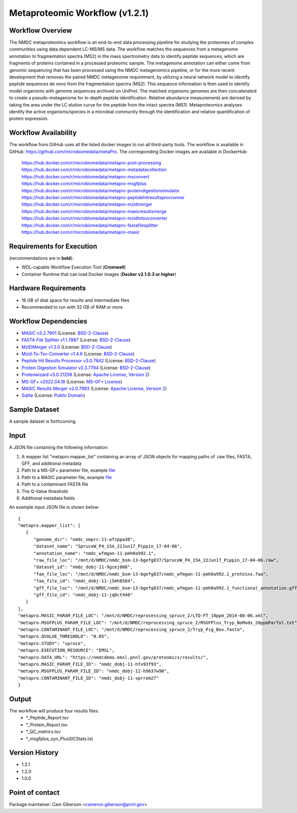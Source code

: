 Metaproteomic Workflow (v1.2.1)
========================================

.. image:: metap_workflow2024.svg
   :scale: 25%
   :alt: Metaproteomics workflow


Workflow Overview
-------
The NMDC metaproteomics workflow is an end-to-end data processing pipeline for studying the proteomes of complex communities using data dependent LC-MS/MS data. The workflow matches the sequences from a metagenome annotation to fragmentation spectra (MS2) in the mass spectrometry data to identify peptide sequences, which are fragments of proteins contained in a processed proteomic sample. The metagenome annotation can either come from genomic sequencing that has been processed using the NMDC metagenomics pipeline, or for the more recent development that removes the paired NMDC metagenome requirement, by utilizing a neural network model to identify peptide sequences de novo from the fragmentation spectra (MS2). This sequence information is then used to identify model organisms with genome sequences archived on UniProt. The matched organisms genomes are then concatenated to create a pseudo-metagenome for in-depth peptide identification. Relative abundance measurements are derived by taking the area under the LC elution curve for the peptide from the intact spectra (MS1).
Metaproteomics analyses identify the active organisms/species in a microbial community through the identification and relative quantification of protein expression.


Workflow Availability
---------------------

The workflow from GitHub uses all the listed docker images to run all third-party tools.
The workflow is available in GitHub: https://github.com/microbiomedata/metaPro. 
The corresponding Docker images are available in DockerHub: 
   https://hub.docker.com/r/microbiomedata/metapro-post-processing
   https://hub.docker.com/r/microbiomedata/metapro-metadatacollection
   https://hub.docker.com/r/microbiomedata/metapro-msconvert
   https://hub.docker.com/r/microbiomedata/metapro-msgfplus
   https://hub.docker.com/r/microbiomedata/metapro-proteindigestionsimulator
   https://hub.docker.com/r/microbiomedata/metapro-peptidehitresultsprocrunner
   https://hub.docker.com/r/microbiomedata/metapro-mzidmerger
   https://hub.docker.com/r/microbiomedata/metapro-masicresultsmerge
   https://hub.docker.com/r/microbiomedata/metapro-mzidtotsvconverter
   https://hub.docker.com/r/microbiomedata/metapro-fastafilesplitter
   https://hub.docker.com/r/microbiomedata/metapro-masic


Requirements for Execution
--------------------------

(recommendations are in **bold**):
  
- WDL-capable Workflow Execution Tool (**Cromwell**)
- Container Runtime that can load Docker images (**Docker v2.1.0.3 or higher**) 


Hardware Requirements
---------------------

- 16 GB of disk space for results and intermediate files
- Recommended to run with 32 GB of RAM or more 


Workflow Dependencies
---------------------
 
- `MASIC v3.2.7901 <https://github.com/PNNL-Comp-Mass-Spec/MASIC>`_ (License: `BSD-2-Clause <https://opensource.org/licenses/BSD-2-Clause>`_)
- `FASTA File Splitter v1.1.7887 <https://github.com/PNNL-Comp-Mass-Spec/Fasta-File-Splitter>`_ (License: `BSD-2-Clause <https://opensource.org/licenses/BSD-2-Clause>`_)
- `MzIDMerger v1.3.0 <https://github.com/PNNL-Comp-Mass-Spec/MzidMerger>`_ (License: `BSD-2-Clause <https://opensource.org/licenses/BSD-2-Clause>`_)
- `Mzid-To-Tsv-Converter v1.4.6 <https://github.com/PNNL-Comp-Mass-Spec/Mzid-To-Tsv-Converter>`_ (License: `BSD-2-Clause <https://opensource.org/licenses/BSD-2-Clause>`_)
- `Peptide Hit Results Processor v3.0.7842 <https://github.com/PNNL-Comp-Mass-Spec/PHRP>`_ (License: `BSD-2-Clause <https://opensource.org/licenses/BSD-2-Clause>`_)
- `Protein Digestion Simulator v2.3.7794 <https://github.com/PNNL-Comp-Mass-Spec/Protein-Digestion-Simulator>`_ (License: `BSD-2-Clause <https://opensource.org/licenses/BSD-2-Clause>`_)
- `Proteowizard v3.0.21258 <https://proteowizard.sourceforge.io/download.html>`_ (License: `Apache License, Version 2 <https://proteowizard.sourceforge.io/licenses.html>`_)
- `MS-GF+ v2022.04.18 <https://github.com/MSGFPlus/msgfplus>`_ (License: `MS-GF+ License <https://github.com/MSGFPlus/msgfplus/blob/master/LICENSE.txt>`_)
- `MASIC Results Merger v2.0.7983 <https://github.com/PNNL-Comp-Mass-Spec/MASIC-Results-Merger>`_ (License: `Apache License, Version 2 <https://opensource.org/licenses/Apache-2.0>`_)
- `Sqlite <https://www.sqlite.org/index.html>`_ (License: `Public Domain <https://www.sqlite.org/copyright.html>`_)


Sample Dataset
-----------------

A sample dataset is forthcoming.


Input
-----

A JSON file containing the following information:

1. A mapper list "metapro.mapper_list" containing an array of JSON objects for mapping paths of .raw files, FASTA, GFF, and additional metadata
2. Path to a MS-GF+ parameter file, example `file <https://github.com/microbiomedata/metaPro/blob/master/storage/parameters/LTQ-FT_10ppm_2014-08-06.xml>`_
3. Path to a MASIC parameter file, example `file <https://github.com/microbiomedata/metaPro/blob/master/storage/parameters/MSGFPlus_Tryp_NoMods_20ppmParTol.txt>`_
4. Path to a contaminant FASTA file
5. The Q-Value threshold
6. Additional metadata fields

An example input JSON file is shown below::

   {
   "metapro.mapper_list": [
      {
         "genome_dir": "nmdc_omprc-11-wfzppa38",
         "dataset_name": "SpruceW_P4_15A_22Jun17_Pippin_17-04-06",
         "annotation_name": "nmdc_wfmgan-11-pmh0a992.1",
         "raw_file_loc": "/mnt/d/NMDC/nmdc_bsm-13-bgefg837/SpruceW_P4_15A_22Jun17_Pippin_17-04-06.raw",
         "dataset_id": "nmdc_dobj-11-9gcej008",
         "faa_file_loc": "/mnt/d/NMDC/nmdc_bsm-13-bgefg837/nmdc_wfmgan-11-pmh0a992.1_proteins.faa",
         "faa_file_id": "nmdc_dobj-11-j5mh8584",
         "gff_file_loc": "/mnt/d/NMDC/nmdc_bsm-13-bgefg837/nmdc_wfmgan-11-pmh0a992.1_functional_annotation.gff",
         "gff_file_id": "nmdc_dobj-11-jq8ct440"
      }
   ],
   "metapro.MASIC_PARAM_FILE_LOC": "/mnt/d/NMDC/reprocessing_spruce_2/LTQ-FT_10ppm_2014-08-06.xml",
   "metapro.MSGFPLUS_PARAM_FILE_LOC": "/mnt/d/NMDC/reprocessing_spruce_2/MSGFPlus_Tryp_NoMods_20ppmParTol.txt",
   "metapro.CONTAMINANT_FILE_LOC": "/mnt/d/NMDC/reprocessing_spruce_2/Tryp_Pig_Bov.fasta",
   "metapro.QVALUE_THRESHOLD": "0.05",
   "metapro.STUDY": "spruce",
   "metapro.EXECUTION_RESOURCE": "EMSL",
   "metapro.DATA_URL": "https://nmdcdemo.emsl.pnnl.gov/proteomics/results/",
   "metapro.MASIC_PARAM_FILE_ID": "nmdc_dobj-11-hfx93f93",
   "metapro.MSGFPLUS_PARAM_FILE_ID": "nmdc_dobj-11-h9637w90",
   "metapro.CONTAMINANT_FILE_ID": "nmdc_dobj-11-sprrem27"
   }


Output
------

The workflow will produce four results files:
   - *_Peptide_Report.tsv
   - *_Protein_Report.tsv
   - *_QC_metrics.tsv
   - *_msgfplus_syn_PlusSICStats.txt


Version History
---------------

- 1.2.1
- 1.2.0
- 1.0.0

Point of contact
----------------

Package maintainer: Cam Giberson <cameron.giberson@pnnl.gov>
